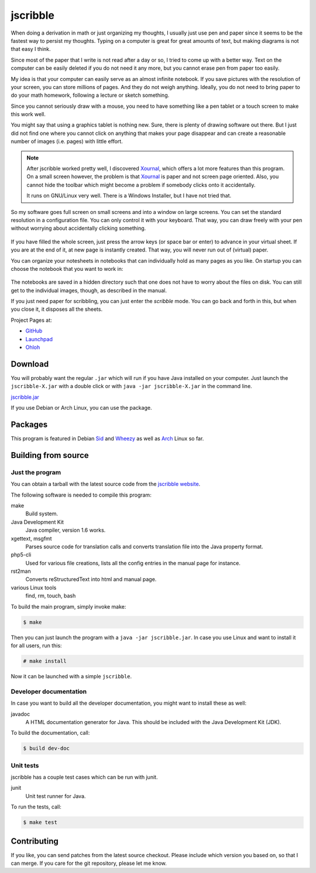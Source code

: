 #########
jscribble
#########

.. figure:: doc/jscribble40h.png

When doing a derivation in math or just organizing my thoughts, I usually just
use pen and paper since it seems to be the fastest way to persist my thoughts.
Typing on a computer is great for great amounts of text, but making diagrams
is not that easy I think.

Since most of the paper that I write is not read after a day or so, I tried to
come up with a better way. Text on the computer can be easily deleted if you
do not need it any more, but you cannot erase pen from paper too easily.

My idea is that your computer can easily serve as an almost infinite notebook.
If you save pictures with the resolution of your screen, you can store
millions of pages. And they do not weigh anything. Ideally, you do not need to
bring paper to do your math homework, following a lecture or sketch something.

Since you cannot seriously draw with a mouse, you need to have something like
a pen tablet or a touch screen to make this work well.

You might say that using a graphics tablet is nothing new. Sure, there is
plenty of drawing software out there. But I just did not find one where you
cannot click on anything that makes your page disappear and can create a
reasonable number of images (i.e. pages) with little effort.

.. note::

    After jscribble worked pretty well, I discovered Xournal_, which offers a
    lot more features than this program. On a small screen however, the problem
    is that Xournal_ is paper and not screen page oriented. Also, you cannot
    hide the toolbar which might become a problem if somebody clicks onto it
    accidentally.

    It runs on GNU/Linux very well. There is a Windows Installer, but I have
    not tried that.

So my software goes full screen on small screens and into a window on large
screens. You can set the standard resolution in a configuration file. You can
only control it with your keyboard. That way, you can draw freely with your
pen without worrying about accidentally clicking something.

.. figure:: doc/jscribble-notebook.png
    :width: 100%

If you have filled the whole screen, just press the arrow keys (or space bar
or enter) to advance in your virtual sheet. If you are at the end of it, at
new page is instantly created. That way, you will never run out of (virtual)
paper.

You can organize your notesheets in notebooks that can individually hold as
many pages as you like. On startup you can choose the notebook that you want
to work in:

.. figure:: doc/jscribble-menu.png

The notebooks are saved in a hidden directory such that one does not have to
worry about the files on disk. You can still get to the individual images,
though, as described in the manual.

If you just need paper for scribbling, you can just enter the *scribble* mode.
You can go back and forth in this, but when you close it, it disposes all the
sheets.

Project Pages at:

- GitHub_
- Launchpad_
- Ohloh_

Download
========

You will probably want the regular ``.jar`` which will run if you have Java
installed on your computer. Just launch the ``jscribble-X.jar`` with a double
click or with ``java -jar jscribble-X.jar`` in the command line.

`<jscribble.jar>`_

If you use Debian or Arch Linux, you can use the package.

Packages
========

This program is featured in Debian Sid_ and Wheezy_ as well as Arch_ Linux so
far.

Building from source
====================

Just the program
----------------

You can obtain a tarball with the latest source code from the `jscribble
website <http://martin-ueding.de/en/projects/jscribble/#pk_campaign=git>`_.

The following software is needed to compile this program:

make
    Build system.
Java Development Kit
    Java compiler, version 1.6 works.
xgettext, msgfmt
    Parses source code for translation calls and converts translation file into
    the Java property format.
php5-cli
    Used for various file creations, lists all the config entries in the manual
    page for instance.
rst2man
    Converts reStructuredText into html and manual page.
various Linux tools
    find, rm, touch, bash

To build the main program, simply invoke make:

.. code:: console

	$ make

Then you can just launch the program with a ``java -jar jscribble.jar``. In case
you use Linux and want to install it for all users, run this:

.. code:: console

	# make install

Now it can be launched with a simple ``jscribble``.

Developer documentation
-----------------------

In case you want to build all the developer documentation, you might want to
install these as well:

javadoc
    A HTML documentation generator for Java. This should be included with the
    Java Development Kit (JDK).

To build the documentation, call:

.. code:: console

	$ build dev-doc

Unit tests
----------

jscribble has a couple test cases which can be run with junit.

junit
    Unit test runner for Java.

To run the tests, call:

.. code:: console

    $ make test

Contributing
============

If you like, you can send patches from the latest source checkout. Please
include which version you based on, so that I can merge. If you care for the
git repository, please let me know.

.. _Arch: https://aur.archlinux.org/packages.php?ID=51337
.. _GitHub: https://github.com/martin-ueding/jscribble
.. _Launchpad: https://launchpad.net/jscribble
.. _Ohloh: https://www.ohloh.net/p/jscribble
.. _Sid: http://packages.debian.org/sid/jscribble
.. _Wheezy: http://packages.debian.org/wheezy/jscribble
.. _Xournal: http://xournal.sourceforge.net/

